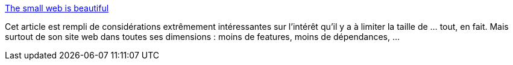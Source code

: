 :jbake-type: post
:jbake-status: published
:jbake-title: The small web is beautiful
:jbake-tags: web,opinion,design,webdesign,javascript,css,texte,_mois_mars,_année_2021
:jbake-date: 2021-03-02
:jbake-depth: ../
:jbake-uri: shaarli/1614681787000.adoc
:jbake-source: https://nicolas-delsaux.hd.free.fr/Shaarli?searchterm=https%3A%2F%2Fbenhoyt.com%2Fwritings%2Fthe-small-web-is-beautiful%2F&searchtags=web+opinion+design+webdesign+javascript+css+texte+_mois_mars+_ann%C3%A9e_2021
:jbake-style: shaarli

https://benhoyt.com/writings/the-small-web-is-beautiful/[The small web is beautiful]

Cet article est rempli de considérations extrêmement intéressantes sur l'intérêt qu'il y a à limiter la taille de ... tout, en fait. Mais surtout de son site web dans toutes ses dimensions : moins de features, moins de dépendances, ...
